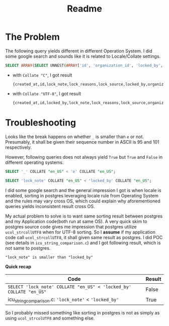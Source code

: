 #+title: Readme

* The Problem

The following query yields different in different Operation System. I did some google search and sounds like it is related to Locale/Collate settings.

#+begin_src sql
SELECT ARRAY(SELECT UNNEST(ARRAY['id', 'organization_id', 'locked_by', 'lock_reasons', 'lock_note', 'lock_source', 'sent_notification_emails', 'created_at']) ORDER BY 1);
#+end_src

- with ~Collate "C"~, I got result
  #+begin_example
 {created_at,id,lock_note,lock_reasons,lock_source,locked_by,organization_id,sent_notification_emails}
  #+end_example

- with ~Collate "UTF-8"~, I got result
  #+begin_example
 {created_at,id,locked_by,lock_note,lock_reasons,lock_source,organization_id,sent_notification_emails}
  #+end_example

* Troubleshooting

Looks like the break happens on whether ~_~ is smaller than ~e~ or not.
Presumably, it shall be given their sequence number in ASCII is 95 and 101 respectively.

However, following queries does not always yield ~True~ but ~True~ and ~False~ in different operating systems.

#+begin_src sql
SELECT '_' COLLATE "en_US" < 'e' COLLATE "en_US";

SELECT 'lock_note' COLLATE "en_US" < 'locked_by' COLLATE "en_US";
#+end_src

I did some google search and the general impression I got is when locale is enabled, sorting in postgres leveraging locale rule from Operating System and the rules may vary cross OS, which could explain why aforementioned queries yields inconsistent result cross OS.

My actual problem to solve is to want same sorting result between postgres and my Application code(both run at same OS).
A very quick skim to postgres source code gives me impression that postgres utilize ~ucol_strcollUTF8~ when for UTF-8 sorting.
So I *assume* if my application code call ~ucol_strcollUTF8~, it shall given same result as postgres.
I did POC (see details in ~icu_string_comparison.c~) and I got following result, which is not same to postgres.

#+begin_example
"lock_note" is smaller than "locked_by"
#+end_example

*Quick recap*

| Code                                                               | Result |
|--------------------------------------------------------------------+--------|
| ~SELECT 'lock_note' COLLATE "en_US" < 'locked_by' COLLATE "en_US"~ | False  |
| icu_string_comparison.c: ~'lock_note'~ < ~'locked_by'~             | True   |


So I probably missed something like sorting in postgres is not as simply as using ~ucol_strcolUTF8~ and something else.
